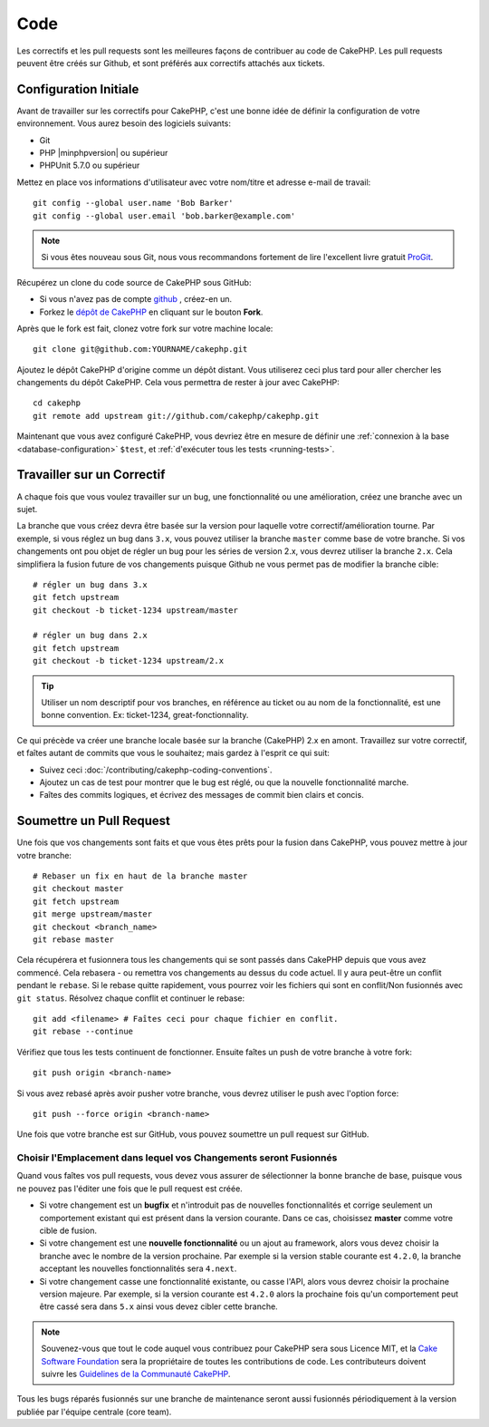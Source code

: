 Code
####

Les correctifs et les pull requests sont les meilleures façons de contribuer
au code de CakePHP. Les pull requests peuvent être créés sur Github, et sont
préférés aux correctifs attachés aux tickets.

Configuration Initiale
======================

Avant de travailler sur les correctifs pour CakePHP, c'est une bonne idée de
définir la configuration de votre environnement. Vous aurez besoin des logiciels
suivants:

* Git
* PHP |minphpversion| ou supérieur
* PHPUnit 5.7.0 ou supérieur

Mettez en place vos informations d'utilisateur avec votre nom/titre et adresse
e-mail de travail::

    git config --global user.name 'Bob Barker'
    git config --global user.email 'bob.barker@example.com'

.. note::

    Si vous êtes nouveau sous Git, nous vous recommandons fortement de lire
    l'excellent livre gratuit `ProGit <http://git-scm.com/book/>`_.

Récupérez un clone du code source de CakePHP sous GitHub:

* Si vous n'avez pas de compte `github <http://github.com>`_ , créez-en un.
* Forkez le `dépôt de CakePHP <http://github.com/cakephp/cakephp>`_ en cliquant
  sur le bouton **Fork**.

Après que le fork est fait, clonez votre fork sur votre machine locale::

    git clone git@github.com:YOURNAME/cakephp.git

Ajoutez le dépôt CakePHP d'origine comme un dépôt distant. Vous utiliserez ceci
plus tard pour aller chercher les changements du dépôt CakePHP. Cela vous
permettra de rester à jour avec CakePHP::

    cd cakephp
    git remote add upstream git://github.com/cakephp/cakephp.git

Maintenant que vous avez configuré CakePHP, vous devriez être en mesure
de définir une :ref:`connexion à la base <database-configuration>` ``$test``,
et :ref:`d'exécuter tous les tests <running-tests>`.

Travailler sur un Correctif
===========================

A chaque fois que vous voulez travailler sur un bug, une fonctionnalité ou
une amélioration, créez une branche avec un sujet.

La branche que vous créez devra être basée sur la version pour laquelle
votre correctif/amélioration tourne. Par exemple, si vous réglez un bug dans
``3.x``, vous pouvez utiliser la branche ``master`` comme base de votre branche.
Si vos changements ont pou objet de régler un bug pour les séries de version
2.x, vous devrez utiliser la branche ``2.x``. Cela simplifiera la fusion future
de vos changements puisque Github ne vous permet pas de modifier la branche
cible::

    # régler un bug dans 3.x
    git fetch upstream
    git checkout -b ticket-1234 upstream/master

    # régler un bug dans 2.x
    git fetch upstream
    git checkout -b ticket-1234 upstream/2.x

.. tip::

    Utiliser un nom descriptif pour vos branches, en référence au ticket ou
    au nom de la fonctionnalité, est une bonne convention. Ex: ticket-1234,
    great-fonctionnality.

Ce qui précède va créer une branche locale basée sur la branche (CakePHP) 2.x
en amont. Travaillez sur votre correctif, et faîtes autant de commits que vous
le souhaitez; mais gardez à l'esprit ce qui suit:

* Suivez ceci :doc:`/contributing/cakephp-coding-conventions`.
* Ajoutez un cas de test pour montrer que le bug est réglé, ou que la nouvelle
  fonctionnalité marche.
* Faîtes des commits logiques, et écrivez des messages de commit bien clairs
  et concis.

Soumettre un Pull Request
=========================

Une fois que vos changements sont faits et que vous êtes prêts pour la fusion
dans CakePHP, vous pouvez mettre à jour votre branche::

    # Rebaser un fix en haut de la branche master
    git checkout master
    git fetch upstream
    git merge upstream/master
    git checkout <branch_name>
    git rebase master

Cela récupérera et fusionnera tous les changements qui se sont passés dans
CakePHP depuis que vous avez commencé. Cela rebasera - ou remettra vos
changements au dessus du code actuel. Il y aura peut-être un conflit pendant
le ``rebase``. Si le rebase quitte rapidement, vous pourrez voir les fichiers
qui sont en conflit/Non fusionnés avec ``git status``.
Résolvez chaque conflit et continuer le rebase::

    git add <filename> # Faîtes ceci pour chaque fichier en conflit.
    git rebase --continue

Vérifiez que tous les tests continuent de fonctionner. Ensuite faîtes un push de
votre branche à votre fork::

    git push origin <branch-name>

Si vous avez rebasé après avoir pusher votre branche, vous devrez utiliser le
push avec l'option force::

    git push --force origin <branch-name>

Une fois que votre branche est sur GitHub, vous pouvez soumettre un pull request
sur GitHub.

Choisir l'Emplacement dans lequel vos Changements seront Fusionnés
------------------------------------------------------------------

Quand vous faîtes vos pull requests, vous devez vous assurer de sélectionner
la bonne branche de base, puisque vous ne pouvez pas l'éditer une fois que
le pull request est créée.

* Si votre changement est un **bugfix** et n'introduit pas de nouvelles
  fonctionnalités et corrige seulement un comportement existant qui est présent
  dans la version courante. Dans ce cas, choisissez **master** comme votre cible
  de fusion.
* Si votre changement est une **nouvelle fonctionnalité** ou un ajout
  au framework, alors vous devez choisir la branche avec le nombre de la version
  prochaine. Par exemple si la version stable courante est ``4.2.0``, la
  branche acceptant les nouvelles fonctionnalités sera ``4.next``.
* Si votre changement casse une fonctionnalité existante, ou casse l'API, alors
  vous devrez choisir la prochaine version majeure. Par exemple, si la version
  courante est ``4.2.0`` alors la prochaine fois qu'un comportement peut être
  cassé sera dans ``5.x`` ainsi vous devez cibler cette branche.

.. note::

    Souvenez-vous que tout le code auquel vous contribuez pour CakePHP sera
    sous Licence MIT, et la
    `Cake Software Foundation <https://cakefoundation.org/old>`_ sera la
    propriétaire de toutes les contributions de code. Les contributeurs doivent
    suivre les `Guidelines de la Communauté CakePHP <https://cakephp.org/get-involved>`_.

Tous les bugs réparés fusionnés sur une branche de maintenance seront aussi
fusionnés périodiquement à la version publiée par l'équipe centrale (core team).

.. meta::
    :title lang=fr: Code
    :keywords lang=fr: cakephp source code,code correctifs patches,test ref,nom descriptif,bob barker,configuration initiale,utilisateur global,connexion base de données,clone,dépôt,information utilisateur,amélioration,back patches,checkout
